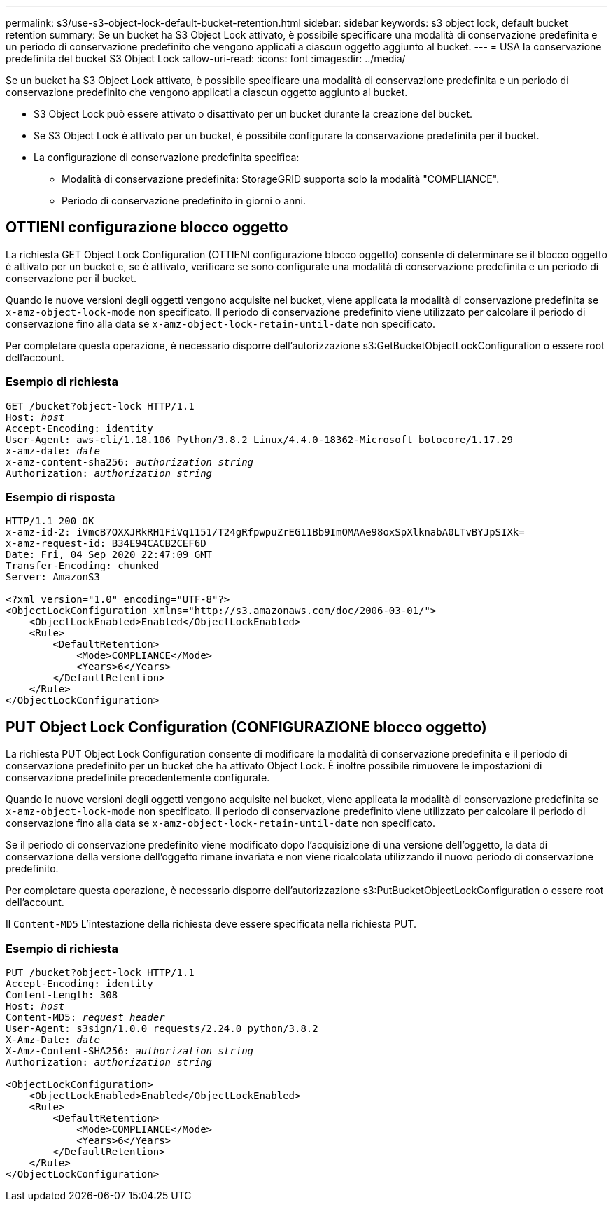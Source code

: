 ---
permalink: s3/use-s3-object-lock-default-bucket-retention.html 
sidebar: sidebar 
keywords: s3 object lock, default bucket retention 
summary: Se un bucket ha S3 Object Lock attivato, è possibile specificare una modalità di conservazione predefinita e un periodo di conservazione predefinito che vengono applicati a ciascun oggetto aggiunto al bucket. 
---
= USA la conservazione predefinita del bucket S3 Object Lock
:allow-uri-read: 
:icons: font
:imagesdir: ../media/


[role="lead"]
Se un bucket ha S3 Object Lock attivato, è possibile specificare una modalità di conservazione predefinita e un periodo di conservazione predefinito che vengono applicati a ciascun oggetto aggiunto al bucket.

* S3 Object Lock può essere attivato o disattivato per un bucket durante la creazione del bucket.
* Se S3 Object Lock è attivato per un bucket, è possibile configurare la conservazione predefinita per il bucket.
* La configurazione di conservazione predefinita specifica:
+
** Modalità di conservazione predefinita: StorageGRID supporta solo la modalità "COMPLIANCE".
** Periodo di conservazione predefinito in giorni o anni.






== OTTIENI configurazione blocco oggetto

La richiesta GET Object Lock Configuration (OTTIENI configurazione blocco oggetto) consente di determinare se il blocco oggetto è attivato per un bucket e, se è attivato, verificare se sono configurate una modalità di conservazione predefinita e un periodo di conservazione per il bucket.

Quando le nuove versioni degli oggetti vengono acquisite nel bucket, viene applicata la modalità di conservazione predefinita se `x-amz-object-lock-mode` non specificato. Il periodo di conservazione predefinito viene utilizzato per calcolare il periodo di conservazione fino alla data se `x-amz-object-lock-retain-until-date` non specificato.

Per completare questa operazione, è necessario disporre dell'autorizzazione s3:GetBucketObjectLockConfiguration o essere root dell'account.



=== Esempio di richiesta

[listing, subs="specialcharacters,quotes"]
----
GET /bucket?object-lock HTTP/1.1
Host: _host_
Accept-Encoding: identity
User-Agent: aws-cli/1.18.106 Python/3.8.2 Linux/4.4.0-18362-Microsoft botocore/1.17.29
x-amz-date: _date_
x-amz-content-sha256: _authorization string_
Authorization: _authorization string_
----


=== Esempio di risposta

[listing]
----
HTTP/1.1 200 OK
x-amz-id-2: iVmcB7OXXJRkRH1FiVq1151/T24gRfpwpuZrEG11Bb9ImOMAAe98oxSpXlknabA0LTvBYJpSIXk=
x-amz-request-id: B34E94CACB2CEF6D
Date: Fri, 04 Sep 2020 22:47:09 GMT
Transfer-Encoding: chunked
Server: AmazonS3

<?xml version="1.0" encoding="UTF-8"?>
<ObjectLockConfiguration xmlns="http://s3.amazonaws.com/doc/2006-03-01/">
    <ObjectLockEnabled>Enabled</ObjectLockEnabled>
    <Rule>
        <DefaultRetention>
            <Mode>COMPLIANCE</Mode>
            <Years>6</Years>
        </DefaultRetention>
    </Rule>
</ObjectLockConfiguration>
----


== PUT Object Lock Configuration (CONFIGURAZIONE blocco oggetto)

La richiesta PUT Object Lock Configuration consente di modificare la modalità di conservazione predefinita e il periodo di conservazione predefinito per un bucket che ha attivato Object Lock. È inoltre possibile rimuovere le impostazioni di conservazione predefinite precedentemente configurate.

Quando le nuove versioni degli oggetti vengono acquisite nel bucket, viene applicata la modalità di conservazione predefinita se `x-amz-object-lock-mode` non specificato. Il periodo di conservazione predefinito viene utilizzato per calcolare il periodo di conservazione fino alla data se `x-amz-object-lock-retain-until-date` non specificato.

Se il periodo di conservazione predefinito viene modificato dopo l'acquisizione di una versione dell'oggetto, la data di conservazione della versione dell'oggetto rimane invariata e non viene ricalcolata utilizzando il nuovo periodo di conservazione predefinito.

Per completare questa operazione, è necessario disporre dell'autorizzazione s3:PutBucketObjectLockConfiguration o essere root dell'account.

Il `Content-MD5` L'intestazione della richiesta deve essere specificata nella richiesta PUT.



=== Esempio di richiesta

[listing, subs="specialcharacters,quotes"]
----
PUT /bucket?object-lock HTTP/1.1
Accept-Encoding: identity
Content-Length: 308
Host: _host_
Content-MD5: _request header_
User-Agent: s3sign/1.0.0 requests/2.24.0 python/3.8.2
X-Amz-Date: _date_
X-Amz-Content-SHA256: _authorization string_
Authorization: _authorization string_

<ObjectLockConfiguration>
    <ObjectLockEnabled>Enabled</ObjectLockEnabled>
    <Rule>
        <DefaultRetention>
            <Mode>COMPLIANCE</Mode>
            <Years>6</Years>
        </DefaultRetention>
    </Rule>
</ObjectLockConfiguration>
----